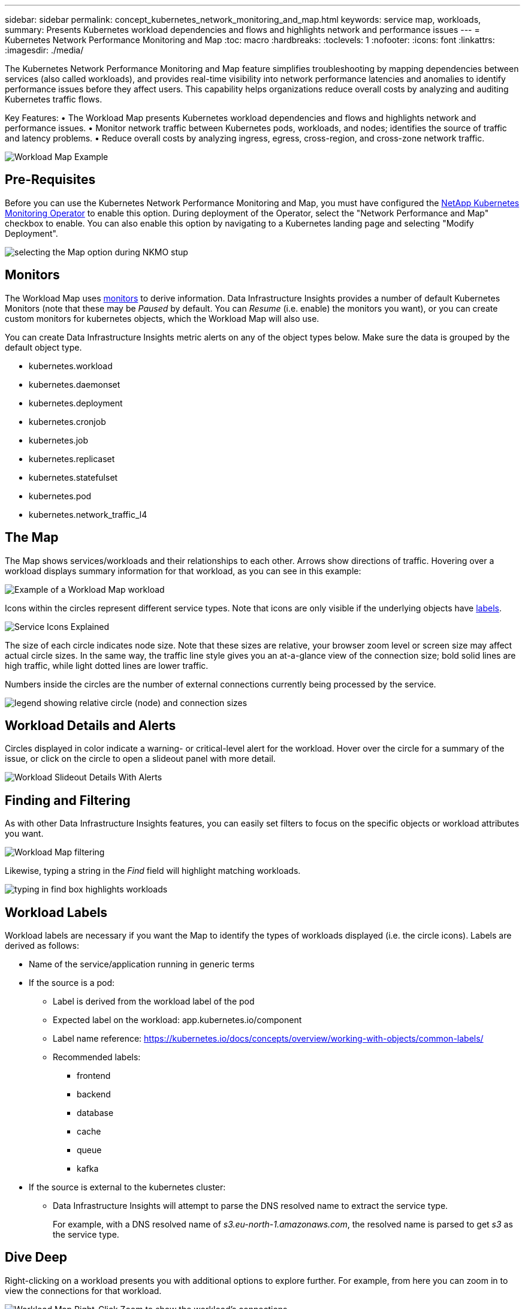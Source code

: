 ---
sidebar: sidebar
permalink: concept_kubernetes_network_monitoring_and_map.html
keywords: service map, workloads,  
summary: Presents Kubernetes workload dependencies and flows and highlights network and performance issues
---
= Kubernetes Network Performance Monitoring and Map
:toc: macro
:hardbreaks:
:toclevels: 1
:nofooter:
:icons: font
:linkattrs:
:imagesdir: ./media/

[.lead]
The Kubernetes Network Performance Monitoring and Map feature simplifies troubleshooting by mapping dependencies between services (also called workloads), and provides real-time visibility into network performance latencies and anomalies to identify performance issues before they affect users.
This capability helps organizations reduce overall costs by analyzing and auditing Kubernetes traffic flows.

Key Features:
• The Workload Map presents Kubernetes workload dependencies and flows and highlights network and performance issues.
• Monitor network traffic between Kubernetes pods, workloads, and nodes; identifies the source of traffic and latency problems.
• Reduce overall costs by analyzing ingress, egress, cross-region, and cross-zone network traffic.

//image:Workload Map Example_withSlideout.png[Workload Map example showing "Slideout" panel with details]

image:workload-map-animated.gif[Workload Map Example]


== Pre-Requisites

Before you can use the Kubernetes Network Performance Monitoring and Map, you must have configured the link:task_config_telegraf_agent_k8s.html[NetApp Kubernetes Monitoring Operator] to enable this option. During deployment of the Operator, select the "Network Performance and Map" checkbox to enable. You can also enable this option by navigating to a Kubernetes landing page and selecting "Modify Deployment".

image:ServiceMap_NKMO_Deployment_Options.png[selecting the Map option during NKMO stup]

== Monitors

The Workload Map uses link:task_create_monitor.html[monitors] to derive information. Data Infrastructure Insights provides a number of default Kubernetes Monitors (note that these may be _Paused_ by default. You can _Resume_ (i.e. enable) the monitors you want), or you can create custom monitors for kubernetes objects, which the Workload Map will also use. 

You can create Data Infrastructure Insights metric alerts on any of the object types below. Make sure the data is grouped by the default object type. 

* kubernetes.workload
* kubernetes.daemonset
* kubernetes.deployment
* kubernetes.cronjob
* kubernetes.job
* kubernetes.replicaset
* kubernetes.statefulset
* kubernetes.pod
* kubernetes.network_traffic_l4


== The Map

The Map shows services/workloads and their relationships to each other. Arrows show directions of traffic. Hovering over a workload displays summary information for that workload, as you can see in this example:

image:ServiceMap_Simple_Example.png[Example of a Workload Map workload]

Icons within the circles represent different service types. Note that icons are only visible if the underlying objects have <<workload-labels, labels>>.

image:ServiceMap_Icons.png[Service Icons Explained]

The size of each circle indicates node size. Note that these sizes are relative, your browser zoom level or screen size may affect actual circle sizes.  In the same way, the traffic line style gives you an at-a-glance view of the connection size; bold solid lines are high traffic, while light dotted lines are lower traffic. 

Numbers inside the circles are the number of external connections currently being processed by the service.

image:ServiceMap_Node_and_Connection_Legend.png[legend showing relative circle (node) and connection sizes]


////
== Details

Hovering over a circle displays a summary of information for that service. 

image:Workload_Map_Summary.png[Workload Hover Summary]
////


== Workload Details and Alerts

Circles displayed in color indicate a warning- or critical-level alert for the workload.  Hover over the circle for a summary of the issue, or click on the circle to open a slideout panel with more detail.

image:Workload_Map_Slideout_with_Alert.png[Workload Slideout Details With Alerts]


== Finding and Filtering

As with other Data Infrastructure Insights features, you can easily set filters to focus on the specific objects or workload attributes you want.  

image:Workload_Map_Filtering.png[Workload Map filtering]

Likewise, typing a string in the _Find_ field will highlight matching workloads.

image:Workload_Map_Find_Highlighting.png[typing in find box highlights workloads]



== Workload Labels

Workload labels are necessary if you want the Map to identify the types of workloads displayed (i.e. the circle icons).  Labels are derived as follows:

* Name of the service/application running in generic terms

* If the source is a pod:
** Label is derived from the workload label of the pod
** Expected label on the workload: app.kubernetes.io/component
** Label name reference: https://kubernetes.io/docs/concepts/overview/working-with-objects/common-labels/
** Recommended labels:
*** frontend
*** backend
*** database
*** cache
*** queue
*** kafka

* If the source is external to the kubernetes cluster:
** Data Infrastructure Insights will attempt to parse the DNS resolved name to extract the service type.
+
For example, with a DNS resolved name of _s3.eu-north-1.amazonaws.com_, the resolved name is parsed to get _s3_ as the service type.



== Dive Deep

Right-clicking on a workload presents you with additional options to explore further. For example, from here you can zoom in to view the connections for that workload.

image:Workload_Map_Zoom_Into_Connections.png[Workload Map Right-Click Zoom to show the workload's connections]

Or you can open the detail slideout panel to directly view the _Summary_, _Network_, or _Pod & Storage_ tab.

image:Workload_Map_Detail_Network_Slideout.png[Detail Slideout Network Tab Example]

Finally, selecting _Go to Asset Page_ will open the detailed asset landing page for the workload.

image:Workload_Map_Asset_Page.png[Workload Asset Page]












